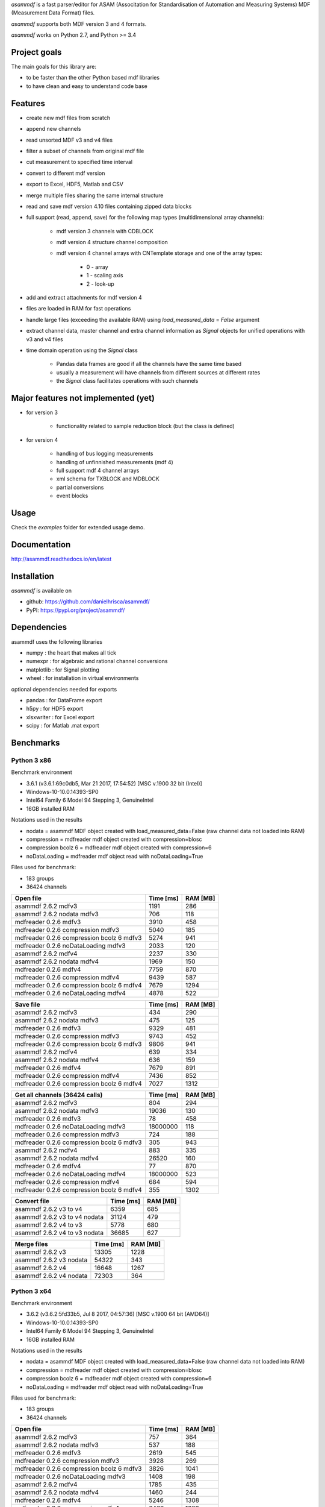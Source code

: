*asammdf* is a fast parser/editor for ASAM (Associtation for Standardisation of Automation and Measuring Systems) MDF (Measurement Data Format) files. 

*asammdf* supports both MDF version 3 and 4 formats. 

*asammdf* works on Python 2.7, and Python >= 3.4

Project goals
=============
The main goals for this library are:

* to be faster than the other Python based mdf libraries
* to have clean and easy to understand code base

Features
========

* create new mdf files from scratch
* append new channels
* read unsorted MDF v3 and v4 files
* filter a subset of channels from original mdf file
* cut measurement to specified time interval
* convert to different mdf version
* export to Excel, HDF5, Matlab and CSV
* merge multiple files sharing the same internal structure
* read and save mdf version 4.10 files containing zipped data blocks
* full support (read, append, save) for the following map types (multidimensional array channels):

    * mdf version 3 channels with CDBLOCK
    * mdf version 4 structure channel composition
    * mdf version 4 channel arrays with CNTemplate storage and one of the array types:
    
        * 0 - array
        * 1 - scaling axis
        * 2 - look-up
        
* add and extract attachments for mdf version 4
* files are loaded in RAM for fast operations
* handle large files (exceeding the available RAM) using *load_measured_data* = *False* argument
* extract channel data, master channel and extra channel information as *Signal* objects for unified operations with v3 and v4 files
* time domain operation using the *Signal* class

    * Pandas data frames are good if all the channels have the same time based
    * usually a measurement will have channels from different sources at different rates
    * the *Signal* class facilitates operations with such channels

Major features not implemented (yet)
====================================

* for version 3

    * functionality related to sample reduction block (but the class is defined)
    
* for version 4

    * handling of bus logging measurements
    * handling of unfinnished measurements (mdf 4)
    * full support mdf 4 channel arrays
    * xml schema for TXBLOCK and MDBLOCK
    * partial conversions
    * event blocks

Usage
=====

.. code-block: python

   from asammdf import MDF
   
   mdf = MDF('sample.mdf')
   speed = mdf.get('WheelSpeed')
   speed.plot()
   
   important_signals = ['WheelSpeed', 'VehicleSpeed', 'VehicleAcceleration']
   # get short measurement with a subset of channels from 10s to 12s 
   short = mdf.filter(important_signals).cut(start=10, stop=12)
   
   # convert to version 4.10 and save to disk
   short.convert('4.10').save('important signals.mf4')

 
Check the *examples* folder for extended usage demo.

Documentation
=============
http://asammdf.readthedocs.io/en/latest

Installation
============
*asammdf* is available on 

* github: https://github.com/danielhrisca/asammdf/
* PyPI: https://pypi.org/project/asammdf/
    
.. code-block: python

   pip install asammdf

    
Dependencies
============
asammdf uses the following libraries

* numpy : the heart that makes all tick
* numexpr : for algebraic and rational channel conversions
* matplotlib : for Signal plotting
* wheel : for installation in virtual environments

optional dependencies needed for exports

* pandas : for DataFrame export
* h5py : for HDF5 export
* xlsxwriter : for Excel export
* scipy : for Matlab .mat export


Benchmarks
==========

Python 3 x86
------------

Benchmark environment

* 3.6.1 (v3.6.1:69c0db5, Mar 21 2017, 17:54:52) [MSC v.1900 32 bit (Intel)]
* Windows-10-10.0.14393-SP0
* Intel64 Family 6 Model 94 Stepping 3, GenuineIntel
* 16GB installed RAM

Notations used in the results

* nodata = asammdf MDF object created with load_measured_data=False (raw channel data not loaded into RAM)
* compression = mdfreader mdf object created with compression=blosc
* compression bcolz 6 = mdfreader mdf object created with compression=6
* noDataLoading = mdfreader mdf object read with noDataLoading=True

Files used for benchmark:

* 183 groups
* 36424 channels



================================================== ========= ========
Open file                                          Time [ms] RAM [MB]
================================================== ========= ========
asammdf 2.6.2 mdfv3                                     1191      286
asammdf 2.6.2 nodata mdfv3                               706      118
mdfreader 0.2.6 mdfv3                                   3910      458
mdfreader 0.2.6 compression mdfv3                       5040      185
mdfreader 0.2.6 compression bcolz 6 mdfv3               5274      941
mdfreader 0.2.6 noDataLoading mdfv3                     2033      120
asammdf 2.6.2 mdfv4                                     2237      330
asammdf 2.6.2 nodata mdfv4                              1969      150
mdfreader 0.2.6 mdfv4                                   7759      870
mdfreader 0.2.6 compression mdfv4                       9439      587
mdfreader 0.2.6 compression bcolz 6 mdfv4               7679     1294
mdfreader 0.2.6 noDataLoading mdfv4                     4878      522
================================================== ========= ========


================================================== ========= ========
Save file                                          Time [ms] RAM [MB]
================================================== ========= ========
asammdf 2.6.2 mdfv3                                      434      290
asammdf 2.6.2 nodata mdfv3                               475      125
mdfreader 0.2.6 mdfv3                                   9329      481
mdfreader 0.2.6 compression mdfv3                       9743      452
mdfreader 0.2.6 compression bcolz 6 mdfv3               9806      941
asammdf 2.6.2 mdfv4                                      639      334
asammdf 2.6.2 nodata mdfv4                               636      159
mdfreader 0.2.6 mdfv4                                   7679      891
mdfreader 0.2.6 compression mdfv4                       7436      852
mdfreader 0.2.6 compression bcolz 6 mdfv4               7027     1312
================================================== ========= ========


================================================== ========= ========
Get all channels (36424 calls)                     Time [ms] RAM [MB]
================================================== ========= ========
asammdf 2.6.2 mdfv3                                      804      294
asammdf 2.6.2 nodata mdfv3                             19036      130
mdfreader 0.2.6 mdfv3                                     78      458
mdfreader 0.2.6 noDataLoading mdfv3                 18000000      118
mdfreader 0.2.6 compression mdfv3                        724      188
mdfreader 0.2.6 compression bcolz 6 mdfv3                305      943
asammdf 2.6.2 mdfv4                                      883      335
asammdf 2.6.2 nodata mdfv4                             26520      160
mdfreader 0.2.6 mdfv4                                     77      870
mdfreader 0.2.6 noDataLoading mdfv4                 18000000      523
mdfreader 0.2.6 compression mdfv4                        684      594
mdfreader 0.2.6 compression bcolz 6 mdfv4                355     1302
================================================== ========= ========


================================================== ========= ========
Convert file                                       Time [ms] RAM [MB]
================================================== ========= ========
asammdf 2.6.2 v3 to v4                                  6359      685
asammdf 2.6.2 v3 to v4 nodata                          31124      479
asammdf 2.6.2 v4 to v3                                  5778      680
asammdf 2.6.2 v4 to v3 nodata                          36685      627
================================================== ========= ========


================================================== ========= ========
Merge files                                        Time [ms] RAM [MB]
================================================== ========= ========
asammdf 2.6.2 v3                                       13305     1228
asammdf 2.6.2 v3 nodata                                54322      343
asammdf 2.6.2 v4                                       16648     1267
asammdf 2.6.2 v4 nodata                                72303      364
================================================== ========= ========





Python 3 x64
------------
Benchmark environment

* 3.6.2 (v3.6.2:5fd33b5, Jul  8 2017, 04:57:36) [MSC v.1900 64 bit (AMD64)]
* Windows-10-10.0.14393-SP0
* Intel64 Family 6 Model 94 Stepping 3, GenuineIntel
* 16GB installed RAM

Notations used in the results

* nodata = asammdf MDF object created with load_measured_data=False (raw channel data not loaded into RAM)
* compression = mdfreader mdf object created with compression=blosc
* compression bcolz 6 = mdfreader mdf object created with compression=6
* noDataLoading = mdfreader mdf object read with noDataLoading=True

Files used for benchmark:

* 183 groups
* 36424 channels



================================================== ========= ========
Open file                                          Time [ms] RAM [MB]
================================================== ========= ========
asammdf 2.6.2 mdfv3                                      757      364
asammdf 2.6.2 nodata mdfv3                               537      188
mdfreader 0.2.6 mdfv3                                   2619      545
mdfreader 0.2.6 compression mdfv3                       3928      269
mdfreader 0.2.6 compression bcolz 6 mdfv3               3826     1041
mdfreader 0.2.6 noDataLoading mdfv3                     1408      198
asammdf 2.6.2 mdfv4                                     1785      435
asammdf 2.6.2 nodata mdfv4                              1460      244
mdfreader 0.2.6 mdfv4                                   5246     1308
mdfreader 0.2.6 compression mdfv4                       6468     1023
mdfreader 0.2.6 compression bcolz 6 mdfv4               6689     1746
mdfreader 0.2.6 noDataLoading mdfv4                     3798      944
================================================== ========= ========


================================================== ========= ========
Save file                                          Time [ms] RAM [MB]
================================================== ========= ========
asammdf 2.6.2 mdfv3                                      367      367
asammdf 2.6.2 nodata mdfv3                               375      194
mdfreader 0.2.6 mdfv3                                   8522      577
mdfreader 0.2.6 compression mdfv3                       8144      542
mdfreader 0.2.6 compression bcolz 6 mdfv3               7676     1040
asammdf 2.6.2 mdfv4                                      457      440
asammdf 2.6.2 nodata mdfv4                               473      255
mdfreader 0.2.6 mdfv4                                   6006     1091
mdfreader 0.2.6 compression mdfv4                       6271     1288
mdfreader 0.2.6 compression bcolz 6 mdfv4               5932     1763
================================================== ========= ========


================================================== ========= ========
Get all channels (36424 calls)                     Time [ms] RAM [MB]
================================================== ========= ========
asammdf 2.6.2 mdfv3                                      593      373
asammdf 2.6.2 nodata mdfv3                              9008      203
mdfreader 0.2.6 mdfv3                                     63      545
mdfreader 0.2.6 noDataLoading mdfv3                 18000000      198
mdfreader 0.2.6 compression mdfv3                        631      271
mdfreader 0.2.6 compression bcolz 6 mdfv3                261     1043
asammdf 2.6.2 mdfv4                                      623      443
asammdf 2.6.2 nodata mdfv4                             16745      258
mdfreader 0.2.6 mdfv4                                     60     1308
mdfreader 0.2.6 noDataLoading mdfv4                 18000000      943
mdfreader 0.2.6 compression mdfv4                        631     1032
mdfreader 0.2.6 compression bcolz 6 mdfv4                281     1754
================================================== ========= ========


================================================== ========= ========
Convert file                                       Time [ms] RAM [MB]
================================================== ========= ========
asammdf 2.6.2 v3 to v4                                  4540      833
asammdf 2.6.2 v3 to v4 nodata                          22162      578
asammdf 2.6.2 v4 to v3                                  4909      837
asammdf 2.6.2 v4 to v3 nodata                          30383      723
================================================== ========= ========


================================================== ========= ========
Merge files                                        Time [ms] RAM [MB]
================================================== ========= ========
asammdf 2.6.2 v3                                       10287     1442
asammdf 2.6.2 v3 nodata                                30281      526
asammdf 2.6.2 v4                                       13297     1523
asammdf 2.6.2 v4 nodata                                51197      587
================================================== ========= ========

